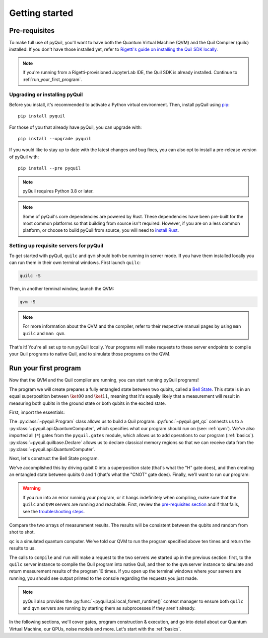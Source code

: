 .. _getting_started:

===============
Getting started
===============

.. _prerequisites:

**************
Pre-requisites
**************
To make full use of pyQuil, you'll want to have both the Quantum Virtual Machine (QVM) and the Quil Compiler (quilc) installed. If you
don't have those installed yet, refer to `Rigetti's guide on installing the Quil SDK locally <https://docs.rigetti.com/qcs/getting-started/installing-locally>`_.

.. note::

    If you're running from a Rigetti-provisioned JupyterLab IDE, the Quil SDK is already installed. Continue to
    :ref:`run_your_first_program`.

Upgrading or installing pyQuil
==============================
Before you install, it's recommended to activate a Python virtual environment. Then, install pyQuil using
`pip <https://pip.pypa.io/en/stable/quickstart/>`_:

::

    pip install pyquil

For those of you that already have pyQuil, you can upgrade with:

::

    pip install --upgrade pyquil

If you would like to stay up to date with the latest changes and bug fixes, you can also opt to install a pre-release version of pyQuil with:

::

    pip install --pre pyquil

.. note::

    pyQuil requires Python 3.8 or later.

.. note::

   Some of pyQuil's core dependencies are powered by Rust. These dependencies have been pre-built for the most common platforms so that
   building from source isn't required. However, if you are on a less common platform, or choose to build pyQuil from source, you will need
   to `install Rust <https://www.rust-lang.org/tools/install>`_.

.. testcode:: verify-min-version
    :hide:

    import os
    import toml

    with open(f"{os.getcwd()}/../pyproject.toml", "r") as file:
        t = toml.load(file)
        print(t["tool"]["poetry"]["dependencies"]["python"])

.. testoutput:: verify-min-version
    :hide:

    ^3.8...

.. _server:

Setting up requisite servers for pyQuil
=================================
To get started with pyQuil, ``quilc`` and ``qvm`` should both be running in server mode. If you have them installed locally
you can run them in their own terminal windows. First launch ``quilc``:

.. code:: sh

   quilc -S

Then, in another terminal window, launch the QVM:

.. code:: sh

   qvm -S

.. note::

    For more information about the QVM and the compiler, refer to their respective manual pages by using ``man quilc`` and ``man qvm``.

That's it! You're all set up to run pyQuil locally. Your programs will make requests to these server endpoints to compile your Quil
programs to native Quil, and to simulate those programs on the QVM.

.. _run_your_first_program:

**********************
Run your first program
**********************
Now that the QVM and the Quil compiler are running, you can start running pyQuil programs!

The program we will create prepares a fully entangled state between two qubits, called a `Bell State <https://www.wikiwand.com/en/Bell_state>`_.
This state is in an equal superposition between :math:`\ket{00}` and :math:`\ket{11}`, meaning that it's equally likely that a measurement will
result in measuring both qubits in the ground state or both qubits in the excited state.

First, import the essentials:

.. testcode:: first-program

    from pyquil import Program, get_qc
    from pyquil.gates import *
    from pyquil.quilbase import Declare

The :py:class:`~pyquil.Program` class allows us to build a Quil program. :py:func:`~pyquil.get_qc` connects us to a
:py:class:`~pyquil.api.QuantumComputer`, which specifies what our program should run on (see: :ref:`qvm`). We've also imported all (``*``)
gates from the ``pyquil.gates`` module, which allows us to add operations to our program (:ref:`basics`). :py:class:`~pyquil.quilbase.Declare`
allows us to declare classical memory regions so that we can receive data from the :py:class:`~pyquil.api.QuantumComputer`.

Next, let's construct the Bell State program.

.. testcode:: first-program

    p = Program(
        Declare("ro", "BIT", 2),
        H(0),
        CNOT(0, 1),
        MEASURE(0, ("ro", 0)),
        MEASURE(1, ("ro", 1)),
    ).wrap_in_numshots_loop(10)

We've accomplished this by driving qubit 0 into a superposition state (that's what the "H" gate does), and then creating
an entangled state between qubits 0 and 1 (that's what the "CNOT" gate does). Finally, we'll want to run our program:

.. testcode:: first-program

    # run the program on a QVM
    qc = get_qc('9q-square-qvm')
    result = qc.run(qc.compile(p)).readout_data.get("ro")
    print(result[0])
    print(result[1])

.. testoutput:: first-program
    :hide:

    [...]
    [...]

.. warning::

   If you run into an error running your program, or it hangs indefinitely when compiling, make sure that the ``quilc`` and ``QVM``
   servers are running and reachable. First, review the `pre-requisites section <prerequisites>`_ and if that fails, see the
   `troubleshooting steps <timeouts>`_.

Compare the two arrays of measurement results. The results will be consistent between the qubits and random from shot
to shot.

``qc`` is a simulated quantum computer. We've told our QVM to run the program specified above ten times and return
the results to us.

The calls to ``compile`` and ``run`` will make a request to the two servers we started up in the previous section:
first, to the ``quilc`` server instance to compile the Quil program into native Quil, and then to the ``qvm`` server
instance to simulate and return measurement results of the program 10 times. If you open up the terminal windows where
your servers are running, you should see output printed to the console regarding the requests you just made.

.. note::

    pyQuil also provides the :py:func:`~pyquil.api.local_forest_runtime()` context manager to ensure both ``quilc`` and ``qvm`` servers are running
    by starting them as subprocesses if they aren't already.

    .. testcode:: first-program

        from pyquil import get_qc, Program
        from pyquil.gates import CNOT, Z, MEASURE
        from pyquil.api import local_forest_runtime
        from pyquil.quilbase import Declare

        prog = Program(
            Declare("ro", "BIT", 2),
            Z(0),
            CNOT(0, 1),
            MEASURE(0, ("ro", 0)),
            MEASURE(1, ("ro", 1)),
        ).wrap_in_numshots_loop(10)

        with local_forest_runtime():
            qvm = get_qc('9q-square-qvm')
            bitstrings = qvm.run(qvm.compile(prog)).readout_data.get("ro")

In the following sections, we'll cover gates, program construction & execution, and go into detail about our Quantum
Virtual Machine, our QPUs, noise models and more. Let's start with the :ref:`basics`.

